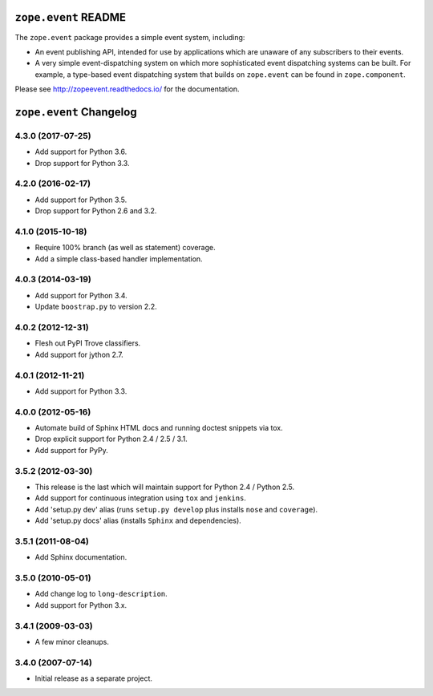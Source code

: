 =======================
 ``zope.event`` README
=======================

.. image:: https://img.shields.io/pypi/v/zope.event.svg
        :target: https://pypi.python.org/pypi/zope.event/
        :alt: Latest Version

.. image:: https://travis-ci.org/zopefoundation/zope.event.png?branch=master
        :target: https://travis-ci.org/zopefoundation/zope.event

.. image:: https://readthedocs.org/projects/zopeevent/badge/?version=latest
        :target: http://zopeevent.readthedocs.org/en/latest/
        :alt: Documentation Status

The ``zope.event`` package provides a simple event system, including:

- An event publishing API, intended for use by applications which are
  unaware of any subscribers to their events.

- A very simple event-dispatching system on which more sophisticated
  event dispatching systems can be built. For example, a type-based
  event dispatching system that builds on ``zope.event`` can be found in
  ``zope.component``.

Please see http://zopeevent.readthedocs.io/ for the documentation.

==========================
 ``zope.event`` Changelog
==========================

4.3.0 (2017-07-25)
==================

- Add support for Python 3.6.

- Drop support for Python 3.3.


4.2.0 (2016-02-17)
==================

- Add support for Python 3.5.

- Drop support for Python 2.6 and 3.2.


4.1.0 (2015-10-18)
==================

- Require 100% branch (as well as statement) coverage.

- Add a simple class-based handler implementation.


4.0.3 (2014-03-19)
==================

- Add support for Python 3.4.

- Update ``boostrap.py`` to version 2.2.


4.0.2 (2012-12-31)
==================

- Flesh out PyPI Trove classifiers.

- Add support for jython 2.7.


4.0.1 (2012-11-21)
==================

- Add support for Python 3.3.


4.0.0 (2012-05-16)
==================

- Automate build of Sphinx HTML docs and running doctest snippets via tox.

- Drop explicit support for Python 2.4 / 2.5 / 3.1.

- Add support for PyPy.


3.5.2 (2012-03-30)
==================

- This release is the last which will maintain support for Python 2.4 /
  Python 2.5.

- Add support for continuous integration using ``tox`` and ``jenkins``.

- Add 'setup.py dev' alias (runs ``setup.py develop`` plus installs
  ``nose`` and ``coverage``).

- Add 'setup.py docs' alias (installs ``Sphinx`` and dependencies).


3.5.1 (2011-08-04)
==================

- Add Sphinx documentation.


3.5.0 (2010-05-01)
==================

- Add change log to ``long-description``.

- Add support for Python 3.x.


3.4.1 (2009-03-03)
==================

- A few minor cleanups.


3.4.0 (2007-07-14)
==================

- Initial release as a separate project.


